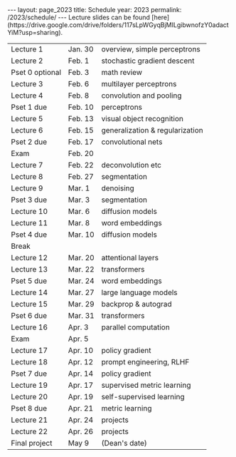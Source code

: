 #+OPTIONS: toc:nil H:2 num:0 \n:t

#+BEGIN_COMMENT
org export to HTML
remove header before yaml
remove postamble
save as md file
#+END_COMMENT

#+BEGIN_EXPORT html
---
layout: page_2023
title: Schedule
year: 2023
permalink: /2023/schedule/
---
<script src="https://code.jquery.com/jquery-3.1.1.js"
        integrity="sha256-16cdPddA6VdVInumRGo6IbivbERE8p7CQR3HzTBuELA="
        crossorigin="anonymous"></script>

<script>
 $(document).ready(function(){
     $('td:contains("Pset")').closest('tr').css('background-color','LemonChiffon');
     $('td:contains("exam")').closest('tr').css('background-color','LightSalmon');
 });
</script>

Lecture slides can be found [here](https://drive.google.com/drive/folders/117sLpWGyqBjMILgibwnofzY0adactYiM?usp=sharing).

#+END_EXPORT
| Lecture 1       | Jan. 30 | overview, simple perceptrons    |
| Lecture 2       | Feb. 1  | stochastic gradient descent     |
| Pset 0 optional | Feb. 3  | math review                     |
| Lecture 3       | Feb. 6  | multilayer perceptrons          |
| Lecture 4       | Feb. 8  | convolution and pooling         |
| Pset 1 due      | Feb. 10 | perceptrons                     |
| Lecture 5       | Feb. 13 | visual object recognition       |
| Lecture 6       | Feb. 15 | generalization & regularization |
| Pset 2 due      | Feb. 17 | convolutional nets              |
| Exam            | Feb. 20 |                                 |
| Lecture 7       | Feb. 22 | deconvolution etc               |
| Lecture 8       | Feb. 27 | segmentation                    |
| Lecture 9       | Mar. 1  | denoising                       |
| Pset 3 due      | Mar. 3  | segmentation                    |
| Lecture 10      | Mar. 6  | diffusion models                |
| Lecture 11      | Mar. 8  | word embeddings                 |
| Pset 4 due      | Mar. 10 | diffusion models                |
| Break           |         |                                 |
| Lecture 12      | Mar. 20 | attentional layers              |
| Lecture 13      | Mar. 22 | transformers                    |
| Pset 5 due      | Mar. 24 | word embeddings                 |
| Lecture 14      | Mar. 27 | large language models           |
| Lecture 15      | Mar. 29 | backprop & autograd             |
| Pset 6 due      | Mar. 31 | transformers                    |
| Lecture 16      | Apr. 3  | parallel computation            |
| Exam            | Apr. 5  |                                 |
| Lecture 17      | Apr. 10 | policy gradient                 |
| Lecture 18      | Apr. 12 | prompt engineering, RLHF        |
| Pset 7 due      | Apr. 14 | policy gradient                 |
| Lecture 19      | Apr. 17 | supervised metric learning      |
| Lecture 20      | Apr. 19 | self-supervised learning        |
| Pset 8 due      | Apr. 21 | metric learning                 |
| Lecture 21      | Apr. 24 | projects                        |
| Lecture 22      | Apr. 26 | projects                        |
| Final project   | May 9   | (Dean's date)                   |
